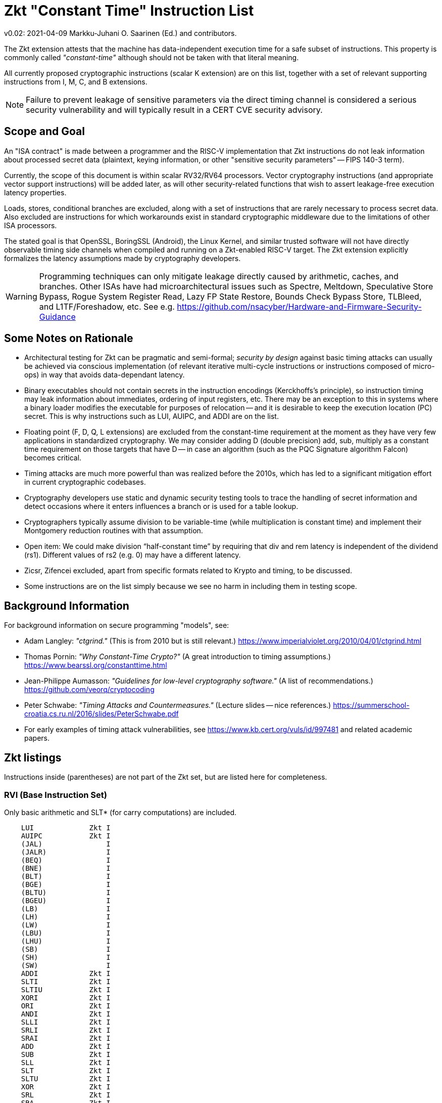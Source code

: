
=       Zkt "Constant Time" Instruction List

v0.02: 2021-04-09   Markku-Juhani O. Saarinen (Ed.) and contributors.

The Zkt extension attests that the machine has data-independent execution time
for a safe subset of instructions. This property is commonly called
_"constant-time"_ although should not be taken with that literal meaning.

All currently proposed cryptographic instructions (scalar K extension) are on
this list, together with a set of relevant supporting instructions from
I, M, C, and B extensions.

NOTE: Failure to prevent leakage of sensitive parameters via the direct timing
channel is considered a serious security vulnerability and will typically result
in a CERT CVE security advisory.


== Scope and Goal

An "ISA contract" is made between a programmer and the RISC-V implementation
that Zkt instructions do not leak information about processed secret data
(plaintext, keying information, or other "sensitive security parameters" --
FIPS 140-3 term).

Currently, the scope of this document is within scalar RV32/RV64 processors.
Vector cryptography instructions (and appropriate vector support instructions)
will be added later, as will other security-related functions that wish
to assert leakage-free execution latency properties.

Loads, stores, conditional branches are excluded, along with a set of
instructions that are rarely necessary to process secret data. Also excluded
are instructions for which workarounds exist in standard cryptographic
middleware due to the limitations of other ISA processors.

The stated goal is that OpenSSL, BoringSSL (Android), the Linux Kernel,
and similar trusted software will not have directly observable
timing side channels when compiled and running on a Zkt-enabled RISC-V target.
The Zkt extension explicitly formalizes the latency assumptions made by
cryptography developers.

WARNING: Programming techniques can only mitigate leakage directly caused by
arithmetic, caches, and branches. Other ISAs have had microarchitectural
issues such as Spectre, Meltdown, Speculative Store Bypass, Rogue System
Register Read, Lazy FP State Restore, Bounds Check Bypass Store, TLBleed,
and L1TF/Foreshadow, etc. See e.g.
https://github.com/nsacyber/Hardware-and-Firmware-Security-Guidance


== Some Notes on Rationale

* Architectural testing for Zkt can be pragmatic and semi-formal;
_security by design_ against basic timing attacks can usually be achieved via
conscious implementation (of relevant iterative multi-cycle instructions
or instructions composed of micro-ops) in way that avoids data-dependant latency.
* Binary executables should not contain secrets in the instruction encodings
(Kerckhoffs's principle), so instruction timing may leak information about
immediates, ordering of input registers, etc. There may be an exception to this
in systems where a binary loader modifies the executable for purposes of
relocation -- and it is desirable to keep the execution location (PC) secret.
This is why instructions such as LUI, AUIPC, and ADDI are on the list.
* Floating point (F, D, Q, L extensions) are excluded from the constant-time
requirement at the moment as they have very few applications in standardized
cryptography. We may consider adding D (double precision) add, sub, multiply
as a constant time requirement on those targets that have D -- in case an
algorithm (such as the PQC Signature algorithm Falcon) becomes critical.
* Timing attacks are much more powerful than was realized before the 2010s,
which has led to a significant mitigation effort in current cryptographic
codebases.
* Cryptography developers use static and dynamic security testing tools
to trace the handling of secret information and detect occasions where it
enters influences a branch or is used for a table lookup.
*  Cryptographers typically assume division to be variable-time (while
multiplication is constant time) and implement their Montgomery reduction
routines with that assumption.
* Open item: We could make division “half-constant time” by requiring that
div and rem latency is independent of the dividend (rs1). Different values of
rs2 (e.g. 0) may have a different latency.
* Zicsr, Zifencei excluded, apart from specific formats related to Krypto and
timing, to be discussed.
* Some instructions are on the list simply because we see no harm in
including them in testing scope.

== Background Information

For background information on secure programming "models", see:

* Adam Langley: _"ctgrind."_ (This is from 2010 but is still relevant.)
https://www.imperialviolet.org/2010/04/01/ctgrind.html
* Thomas Pornin: _"Why Constant-Time Crypto?"_ (A great introduction to timing assumptions.) https://www.bearssl.org/constanttime.html
* Jean-Philippe Aumasson: _"Guidelines for low-level cryptography software."_
(A list of recommendations.) https://github.com/veorq/cryptocoding
* Peter Schwabe: _"Timing Attacks and Countermeasures."_
(Lecture slides -- nice references.)
https://summerschool-croatia.cs.ru.nl/2016/slides/PeterSchwabe.pdf
* For early examples of timing attack vulnerabilities, see
https://www.kb.cert.org/vuls/id/997481 and related academic papers.


== Zkt listings

Instructions inside (parentheses) are not part of the Zkt set, but are listed
here for completeness. 

===    RVI (Base Instruction Set)

Only basic arithmetic and SLT* (for carry computations) are included.

----
    LUI             Zkt I
    AUIPC           Zkt I
    (JAL)               I
    (JALR)              I
    (BEQ)               I
    (BNE)               I
    (BLT)               I
    (BGE)               I
    (BLTU)              I
    (BGEU)              I
    (LB)                I
    (LH)                I
    (LW)                I
    (LBU)               I
    (LHU)               I
    (SB)                I
    (SH)                I
    (SW)                I
    ADDI            Zkt I
    SLTI            Zkt I
    SLTIU           Zkt I
    XORI            Zkt I
    ORI             Zkt I
    ANDI            Zkt I
    SLLI            Zkt I
    SRLI            Zkt I
    SRAI            Zkt I
    ADD             Zkt I
    SUB             Zkt I
    SLL             Zkt I
    SLT             Zkt I
    SLTU            Zkt I
    XOR             Zkt I
    SRL             Zkt I
    SRA             Zkt I
    OR              Zkt I
    AND             Zkt I
    (FENCE)             I
    (ECALL)             I
    (EBREAK)            I

    (LWU)               I
    (LD)                I
    (SD)                I
    SLLI            Zkt I
    SRLI            Zkt I
    SRAI            Zkt I
    ADDIW           Zkt I
    SLLIW           Zkt I
    SRLIW           Zkt I
    SRAIW           Zkt I
    ADDW            Zkt I
    SUBW            Zkt I
    SLLW            Zkt I
    SRLW            Zkt I
    SRAW            Zkt I
----

===    RVM (Multiply)

Multiplication is included; division and remaindering excluded.
----
    MUL             Zkt M
    MULH            Zkt M
    MULHSU          Zkt M
    MULHU           Zkt M
    (DIV)               M
    (DIVU)              M
    (REM)               M
    (REMU)              M

    MULW            Zkt M
    (DIVW)              M
    (DIVUW)             M
    (REMW)              M
    (REMUW)             M
----

===    RVC (Compressed)

Same criteria as in RVI. Organized by “quadrants”

----
    (C.ADDI4SPN)        C
    (C.FLD)             C
    (C.LQ)              C
    (C.LW)              C
    (C.FLW)             C
    (C.LD)              C
    (C.FSD)             C
    (C.SQ)              C
    (C.SW)              C
    (C.FSW)             C
    (C.SD)              C
    C.NOP           Zkt C
    C.ADDI          Zkt C
    (C.JAL)             C
    C.ADDIW         Zkt C
    (C.LI)              C
    (C.ADDI16SP)        C
    C.LUI           Zkt C
    C.SRLI          Zkt C
    C.SRLI64        Zkt C
    C.SRAI          Zkt C
    C.SRAI64        Zkt C
    C.ANDI          Zkt C
    C.SUB           Zkt C
    C.XOR           Zkt C
    C.OR            Zkt C
    C.AND           Zkt C
    C.SUBW          Zkt C
    C.ADDW          Zkt C
    (C.J)               C
    (C.BEQZ)            C
    (C.BNEZ)            C
    C.SLLI          Zkt C
    C.SLLI64        Zkt C
    (C.FLDSP)           C
    (C.LQSP)            C
    (C.LWSP)            C
    (C.FLWSP)           C
    (C.LDSP)            C
    (C.JR)              C
    C.MV            Zkt C
    (C.EBREAK)          C
    (C.JALR)            C
    C.ADD           Zkt C
    (C.FSDSP)           C
    (C.SQSP)            C
    (C.SWSP)            C
    (C.FSWSP)           C
    (C.SDSP)
----

===    RVK (Scalar Cryptography)

All K-specific, non-debug instructions included.

----
    AES32DSI        Zkt K
    AES32DSMI       Zkt K
    AES32ESI        Zkt K
    AES32ESMI       Zkt K
    AES64DS         Zkt K
    AES64DSM        Zkt K
    AES64ES         Zkt K
    AES64ESM        Zkt K
    AES64IM         Zkt K
    AES64KS1I       Zkt K
    AES64KS2        Zkt K
    SHA256SIG0      Zkt K
    SHA256SIG1      Zkt K
    SHA256SUM0      Zkt K
    SHA256SUM1      Zkt K
    SHA512SIG0H     Zkt K
    SHA512SIG0L     Zkt K
    SHA512SIG1H     Zkt K
    SHA512SIG1L     Zkt K
    SHA512SUM0R     Zkt K
    SHA512SUM1R     Zkt K
    SHA512SIG0      Zkt K
    SHA512SIG1      Zkt K
    SHA512SUM0      Zkt K
    SHA512SUM1      Zkt K
    SM3P0           Zkt K
    SM3P1           Zkt K
    SM4ED           Zkt K
    SM4KS           Zkt K
    POLLENTROPY     Zkt K
    (GETNOISE)          K
----

=== RVB (Bitmanip)

The "Zkb" subset of bitmanip in its entirety included. Note on REV, ZIP, UNZIP;
these are GREVI, SHFLI, UNSHFLI pseudoinstructions.

----
    CLMUL           Zkt B
    CLMULH          Zkt B
    XPERM.N         Zkt B
    XPERM.B         Zkt B
    ROR             Zkt B
    ROL             Zkt B
    RORI            Zkt B
    RORIW           Zkt B
    ANDN            Zkt B
    ORN             Zkt B
    XNOR            Zkt B
    PACK            Zkt B
    PACKU           Zkt B
    PACKH           Zkt B
    PACKW           Zkt B
    PACKUW          Zkt B
    REV.B           Zkt B
    REV8            Zkt B
    REV8.W          Zkt B
    ZIP             Zkt B
    UNZIP           Zkt B
----

